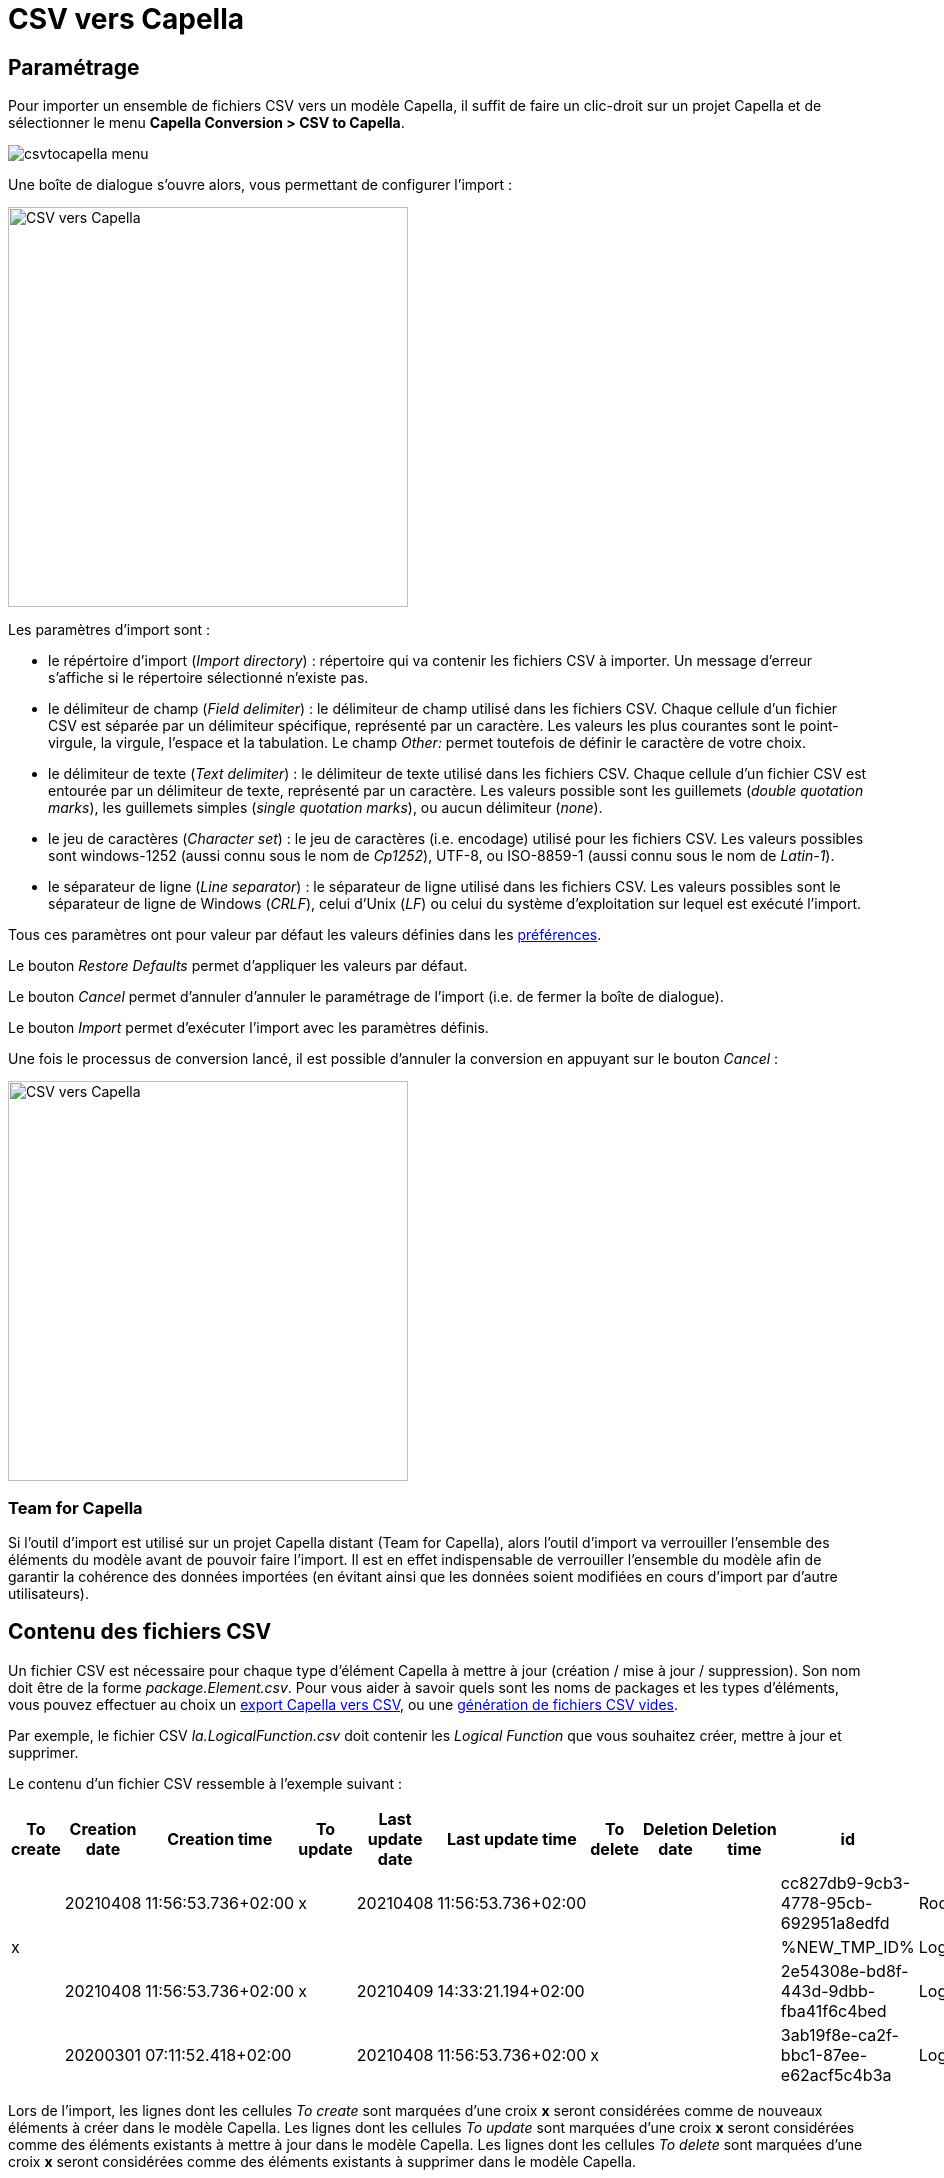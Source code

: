 = CSV vers Capella

== Paramétrage

Pour importer un ensemble de fichiers CSV vers un modèle Capella, il suffit de faire un clic-droit sur un projet Capella et de sélectionner le menu *Capella Conversion > CSV to Capella*. 

image::images/csvtocapella_menu.png[pdfwidth='50%']

Une boîte de dialogue s'ouvre alors, vous permettant de configurer l'import :

[width=400]
image::images/csvtocapella_dialog.png[CSV vers Capella]

Les paramètres d'import sont :

* le répértoire d'import (_Import directory_) : répertoire qui va contenir les fichiers CSV à importer. Un message d'erreur s'affiche si le répertoire sélectionné n'existe pas.
* le délimiteur de champ (_Field delimiter_) : le délimiteur de champ utilisé dans les fichiers CSV. Chaque cellule d'un fichier CSV est séparée par un délimiteur spécifique, représenté par un caractère. Les valeurs les plus courantes sont le point-virgule, la virgule, l'espace et la tabulation. Le champ _Other:_ permet toutefois de définir le caractère de votre choix.
* le délimiteur de texte (_Text delimiter_) : le délimiteur de texte utilisé dans les fichiers CSV. Chaque cellule d'un fichier CSV est entourée par un délimiteur de texte, représenté par un caractère. Les valeurs possible sont les guillemets (_double quotation marks_), les guillemets simples (_single quotation marks_), ou aucun délimiteur (_none_).
* le jeu de caractères (_Character set_) : le jeu de caractères (i.e. encodage) utilisé pour les fichiers CSV. Les valeurs possibles sont windows-1252 (aussi connu sous le nom de _Cp1252_), UTF-8, ou ISO-8859-1 (aussi connu sous le nom de _Latin-1_).
* le séparateur de ligne (_Line separator_) : le séparateur de ligne utilisé dans les fichiers CSV. Les valeurs possibles sont le séparateur de ligne de Windows (_CRLF_), celui d'Unix (_LF_) ou celui du système d'exploitation sur lequel est exécuté l'import.

Tous ces paramètres ont pour valeur par défaut les valeurs définies dans les link:preferences.html[préférences].

Le bouton _Restore Defaults_ permet d'appliquer les valeurs par défaut.

Le bouton _Cancel_ permet d'annuler d'annuler le paramétrage de l'import (i.e. de fermer la boîte de dialogue).

Le bouton _Import_ permet d’exécuter l'import avec les paramètres définis.

Une fois le processus de conversion lancé, il est possible d'annuler la conversion en appuyant sur le bouton _Cancel_ :

[width=400]
image::images/csvtocapella_cancel.png[CSV vers Capella]

=== Team for Capella

Si l'outil d'import est utilisé sur un projet Capella distant (Team for Capella), alors l'outil d'import va verrouiller l'ensemble des éléments du modèle avant de pouvoir faire l'import.
Il est en effet indispensable de verrouiller l'ensemble du modèle afin de garantir la cohérence des données importées (en évitant ainsi que les données soient modifiées en cours d'import par d'autre utilisateurs).

== Contenu des fichiers CSV

Un fichier CSV est nécessaire pour chaque type d’élément Capella à mettre à jour (création / mise à jour / suppression).
Son nom doit être de la forme _package.Element.csv_.
Pour vous aider à savoir quels sont les noms de packages et les types d'éléments, vous pouvez effectuer au choix un link:capellatocsv.html[export Capella vers CSV], ou une link:generate_empty_csv.html[génération de fichiers CSV vides].

Par exemple, le fichier CSV _la.LogicalFunction.csv_ doit contenir les _Logical Function_ que vous souhaitez créer, mettre à jour et supprimer.

Le contenu d'un fichier CSV ressemble à l'exemple suivant :

|===
|To create |Creation date |Creation time |To update |Last update date |Last update time |To delete |Deletion date |Deletion time |id |name |ownedLogicalFunctions |...

||20210408|11:56:53.736+02:00|x|20210408|11:56:53.736+02:00||||cc827db9-9cb3-4778-95cb-692951a8edfd|RootLogicalFunction|[2e54308e-bd8f-443d-9dbb-fba41f6c4bed, %NEW_TMP_ID%]|...
|x|||||||||%NEW_TMP_ID%|LogicalFunction 1||...
||20210408|11:56:53.736+02:00|x|20210409|14:33:21.194+02:00||||2e54308e-bd8f-443d-9dbb-fba41f6c4bed|LogicalFunction 2||...
||20200301|07:11:52.418+02:00||20210408|11:56:53.736+02:00|x|||3ab19f8e-ca2f-bbc1-87ee-e62acf5c4b3a|LogicalFunction 3||...
|===

Lors de l'import, les lignes dont les cellules _To create_ sont marquées d'une croix *x* seront considérées comme de nouveaux éléments à créer dans le modèle Capella.
Les lignes dont les cellules _To update_ sont marquées d'une croix *x* seront considérées comme des éléments existants à mettre à jour dans le modèle Capella.
Les lignes dont les cellules _To delete_ sont marquées d'une croix *x* seront considérées comme des éléments existants à supprimer dans le modèle Capella.

Les cellules _Creation date_, _Creation time_, Last update date_, _Last update time_, _Deletion date_ et _Deletion time_ sont ignorées lors de l'import.

Les cellules correspondantes à des références vers d'autres éléments contiennent les identifiants uniques des éléments référencés.
Si la référence a une cardinalité multiple (_0..*_), alors la liste des éléments référencés se fait sous la forme suivante : _[id, id, id, ...]_. 
Si la référence a une cardinalité simple (_0..1_), alors la liste des éléments référencés se fait sous la forme suivante : _id_. 

Les nouveaux éléments doivent avoir leur cellule *id* renseignée avec un identifiant temporaire unique de la forme suivante : *%NEW_TMP_ID%*.
Cet identifiant temporaire unique doit être utilisé dans les différentes cellules faisait référence à cet élément.
Par exemple dans l'exemple précédent, la fonction _RootLogicalFunction_ contient d'autres fonctions via la référence nommée _ownedLogicalFunctions_.
On souhaite ajouter notre nouvelle fonction _LogicalFunction 1_ à _RootLogicalFunction_. Il est donc *indispensable* d'ajouter l'identifiant unique de _LogicalFunction 1_ à la liste de fonctions de _RootLogicalFunction_ et de mettre une croix *x* dans la cellule _To update_ de _RootLogicalFunction_.

La présence des toutes les colonnes attributs et références n'est pas obligatoire. Les attributs et références inexistantes seront ignorées. Par exemple si la colonne correspondant à l'attribut _summary_ n'existe pas dans le fichier CSV, alors cet attribut sera ignoré lors de l'import.

=== Création / suppression / modification des composants Capella ===

La création des composants suivants (_LogicalComponent_, _PhysicalComponent_, _SystemComponent_, _ConfigurationItem_ et _Entity_) engendre un comportement particulier dans Capella. En effet, lorsque ces types d'éléments sont crées, un autre type d'élément est crée dans le même temps : la _Part_.
Lors d'un import CSV vers Capella, il sera donc la plupart du temps nécessaire de créer des _Parts_ en même temps que l'on crée un des composants cités ci-avant.

Voici un exemple de fichiers CSVs simulant l'ajout de _LogicalComponents_ et de leur _Parts_ associées :

_la.LogicalFunction.csv_ :

|===
|To create |Creation date |Creation time |To update |Last update date |Last update time |To delete |Deletion date |Deletion time |id |name |ownedLogicalComponents |ownedFeatures |...

||20210408|11:56:53.736+02:00|x|20210408|11:56:53.736+02:00||||cc827db9-9cb3-4778-95cb-692951a8edfd|Logical System|[%NEW_LC1%, %NEW_LC2%]|[%NEW_PART_LC1%, %NEW_PART_LC2%]|...
|x|||||||||%NEW_LC1%|LC 1|||...
|x|||||||||%NEW_LC2%|LC 2|||...
|===

_cs.Part.csv_ :

|===
|To create |Creation date |Creation time |To update |Last update date |Last update time |To delete |Deletion date |Deletion time |id |name |abstractType |...

|x|||||||||%NEW_PART_LC1%|LC 1|%NEW_LC1%|...
|x|||||||||%NEW_PART_LC2%|LC 2|%NEW_LC2%|...
|===

Les _Parts_ nouvellement crées doivent être reliées à leur composants respectifs via la référence _abstractType_.
Les _Parts_ nouvellement crées doivent être contenues par le même composant que celui contenant les nouveaux composants, via la référence _ownedFeatures_.
Dans l'exemple ci-dessus, les nouveaux composants _LC 1_ et _LC 2_ sont contenus par le composant parent _Logical System_. Les deux nouvelles _Parts_ doivent alors être également contenues par le composant _Logical System_.

Sur le même principe, il sera donc la plupart du temps nécessaire de supprimer une _Part_ lorsque l'on supprime un composant _LogicalComponent_, _PhysicalComponent_, _SystemComponent_, _ConfigurationItem_ ou _Entity_.

Sur le même principe, il sera donc la plupart du temps nécessaire de renommer une _Part_ lorsque l'on renomme un composant _LogicalComponent_, _PhysicalComponent_, _SystemComponent_, _ConfigurationItem_ ou _Entity_.
En effet, les deux noms sont souvent identiques, bien qu'il n'y ait pas d'obligation.

== Résultat d'import

Suite à un import réussi, le modèle Capella associé au projet est mis à jour.
Un export Capella vers CSV est ensuite automatiquement effectué dans le répertoire d'import.
Afin de ne pas modifier les fichiers CSV ayant servi à l'import, les fichiers CSV sont exportés dans un sous-dossier nommé _after_.
Le contenu de ce sous-dossier est supprimé au début de chaque nouvel import.

Si une erreur survient pendant l'opération d'import, le processus est annulé et le modèle Capella n'est pas modifié.
Un message d'erreur s'affiche alors pour informer du type d'erreur (voir section <<Messages d'erreurs>> pour plus de détails).

=== Team for Capella

Si l'outil d'import est utilisé sur un projet Capella distant (Team for Capella), alors l'outil d'import va déverrouiller l'ensemble des éléments du modèle après l'import.

== Messages d'erreurs

Tous les messages d'erreurs suivants entraînent une annulation de l'import.

=== Session fermée

L'import ne peut fonctionner que si la *session Capella est ouverte*, auquel cas un message d'erreur apparaîtra :

[width=450]
image::images/capellatocsv_session_closed.png[Session fermée]

Pour ouvrir la session Capella, veuillez double cliquer sur le fichier *.aird* contenu dans le projet.

=== Colonne ne correspondant à aucun attribut ou référence

L'import échoue si une colonne ne correspond pas à un attribut ou une référence du type d'élément Capella concerné.
Dans ce cas, un message d'erreur s'affiche indiquant le fichier et la colonne concernés.

[width=450]
image::images/csvtocapella_unexisting_feature.png[Colonne ne correspondant à aucun attribut ou référence]

=== Erreur de lecture du fichier CSV

L'import échoue si la lecture du fichier CSV ne peut se faire (fichier ne respectant pas les normes CSV).
Dans ce cas, un message d'erreur s'affiche indiquant le fichier et la ligne concernés.

[width=450]
image::images/csvtocapella_parsing_error.png[Erreur de lecture du fichier CSV]

=== Mauvais ID temporaire

L'import échoue si l'identifiant unique temporaire associé à un nouvel élément ne respecte pas le format _%NEW_TMP_ID%_ ou est absent.
Dans ce cas, un message d'erreur s'affiche indiquant le fichier et l'identifiant concernés.

[width=450]
image::images/csvtocapella_wrong_new_id.png[Mauvais ID temporaire]

=== Nom de fichier erroné

L'import échoue si un des fichiers CSV ne correspond à aucun type d'élément Capella.
Dans ce cas, un message d'erreur s'affiche indiquant le fichier concerné.

[width=450]
image::images/csvtocapella_wrong_file_name.png[Nom de fichier erroné]

=== Ajout d'une valeur avec le mauvais type dans une cellule 

L'import échoue si une cellule d'un fichiers CSV contient une valeur dont le type n'est pas compatible avec celui du type de la cellule.
Par exemple, Une _SystemFunction_ possède une référence nommée _ownedFunctionRealizations_ qui contient des éléments de type _FunctionRealization_.
Si un utilisateur essaie d'insérer un élément de type _SystemFunction_, un message d'erreur s'affiche indiquant le fichier concerné, la ligne, ainsi que la référence, et le mauvais type d'élément qui a échoué à être ajouté.

[width=450]
image::images/csvtocapella_classcast.png[Mauvais type dans une cellule]

=== Team for Capella : éléments vérouillés par d'autres utilisateurs

Si l'outil d'import est utilisé sur un projet Capella distant (Team for Capella), alors l'outil d'import va verrouiller l'ensemble des éléments du modèle avant de pouvoir faire l'import.
Si cette étape échoue, car d'autres utilisateurs verrouillent déjà des éléments, alors un message d'erreur s'affichera pour indiquer quels éléments sont verrouillés et par qui :

[width=500]
image::images/team4capella_lockbyother.png[Team for Capella]

== Messages d'information

Lors de l'import, l'utilisateur peut ajouter des nouveaux éléments (via une croix *x* dans la cellule _To Create_), mais il peut oublier de les ajouter à une (des) référence(s) de contenance (via une croix *x* dans la cellule _To Update_ correspondante).
Dans ce cas précis, l'import n'échoue pas, mais un message d'information est affiché à la fin du processus d'import, indiquant quels éléments n'ont pas été importés.

[width=450]
image::images/csvtocapella_new_objects_not_imported.png[Nouveaux objets non importés]

